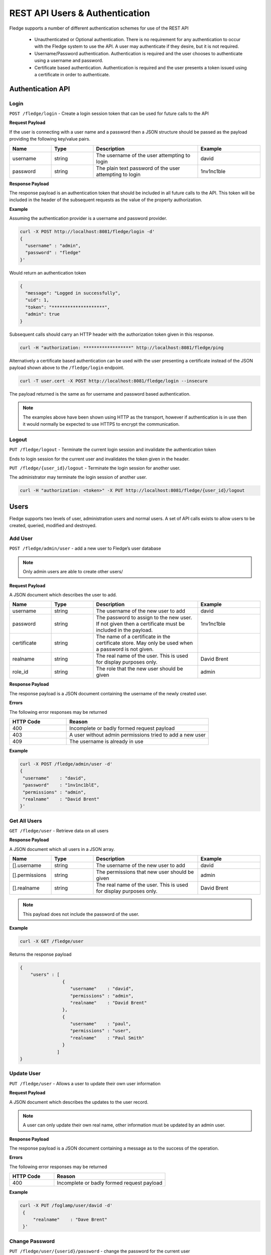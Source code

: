 ..



*******************************
REST API Users & Authentication
*******************************

Fledge supports a number of different authentication schemes for use of the REST API

  - Unauthenticated or Optional authentication. There is no requirement for any authentication to occur with the Fledge system to use the API. A user may authenticate if they desire, but it is not required.

  - Username/Password authentication. Authentication is required and the user chooses to authenticate using a username and password.

  - Certificate based authentication. Authentication is required and the user presents a token issued using a certificate in order to authenticate.

Authentication API
==================

Login
-----

``POST /fledge/login`` - Create a login session token that can be used for future calls to the API


**Request Payload** 

If the user is connecting with a user name and a password then a JSON structure should be passed as the payload providing the following key/value pairs.

.. list-table::
    :widths: 20 20 50 30
    :header-rows: 1

    * - Name
      - Type
      - Description
      - Example
    * - username
      - string
      - The username of the user attempting to login
      - david
    * - password
      - string
      - The plain text password of the user attempting to login
      - 1nv1nc1ble

**Response Payload**

The response payload is an authentication token that should be included in all future calls to the API. This token will be included in the header of the subsequent requests as the value of the property authorization.

**Example**

Assuming the authentication provider is a username and password provider.

.. code-block:: console

    curl -X POST http://localhost:8081/fledge/login -d'
    {
      "username" : "admin",
      "password" : "fledge"
    }'

Would return an authentication token

.. code-block:: json 

    {
      "message": "Logged in successfully",
      "uid": 1,
      "token": "********************",
      "admin": true
    }

Subsequent calls should carry an HTTP header with the authorization token given in this response.

.. code-block:: console

   curl -H "authorization: ******************" http://localhost:8081/fledge/ping

Alternatively a certificate based authentication can be used with the user presenting a certificate instead of the JSON payload shown above to the ``/fledge/login`` endpoint.

.. code-block:: console

   curl -T user.cert -X POST http://localhost:8081/fledge/login --insecure

The payload returned is the same as for username and password based authentication.

.. note::

   The examples above have been shown using HTTP as the transport, however if authentication is in use then it would normally be expected to use HTTPS to encrypt the communication.

Logout
------

``PUT /fledge/logout`` - Terminate the current login session and invalidate the authentication token

Ends to login session for the current user and invalidates the token given in the header.

``PUT /fledge/{user_id}/logout`` - Terminate the login session for another user.

The administrator may terminate the login session of another user.

.. code-block:: console

   curl -H "authorization: <token>" -X PUT http://localhost:8081/fledge/{user_id}/logout

Users
=====

Fledge supports two levels of user, administration users and normal users. A set of API calls exists to allow users to be created, queried, modified and destroyed. 

Add User
--------

``POST /fledge/admin/user`` - add a new user to Fledge’s user database

.. note::

   Only admin users are able to create other users/


**Request Payload**

A JSON document which describes the user to add.

.. list-table::
    :widths: 20 20 50 30
    :header-rows: 1

    * - Name
      - Type
      - Description
      - Example
    * - username
      - string
      - The username of the new user to add
      - david
    * - password
      - string
      - The password to assign to the new user. If not given then a certificate must be included in the payload.
      - 1nv1nc1ble
    * - certificate
      - string
      - The name of a certificate in the certificate store. May only be used when a password is not given.
      -
    * - realname
      - string
      - The real name of the user. This is used for display purposes only.
      - David Brent
    * - role_id
      - string
      - The role that the new user should be given
      - admin

**Response Payload**

The response payload is a JSON document containing the username of the newly created user.

**Errors**

The following error responses may be returned

.. list-table::
    :widths: 20 50
    :header-rows: 1

    * - HTTP Code
      - Reason
    * - 400
      - Incomplete or badly formed request payload
    * - 403
      - A user without admin permissions tried to add a new user
    * - 409
      - The username is already in use


**Example**

.. code-block:: console

   curl -X POST /fledge/admin/user -d'
   {
    "username"    : "david",
    "password"    : "1nv1nc1blE",
    "permissions" : "admin",
    "realname"    : "David Brent"
   }'

Get All Users
-------------

``GET /fledge/user`` - Retrieve data on all users

**Response Payload**

A JSON document which all users in a JSON array.

.. list-table::
    :widths: 20 20 50 30
    :header-rows: 1

    * - Name
      - Type
      - Description
      - Example
    * - [].username
      - string
      - The username of the new user to add
      - david
    * - [].permissions
      - string
      - The permissions that new user should be given
      - admin
    * - [].realname
      - string
      - The real name of the user. This is used for display purposes only.
      - David Brent

.. note::

   This payload does not include the password of the user.

**Example**

.. code-block:: console

   curl -X GET /fledge/user


Returns the response payload

.. code-block:: json

    {
        "users" : [
                    {
                       "username"    : "david",
                       "permissions" : "admin",
                       "realname"    : "David Brent"
                    },
                    {
                       "username"    : "paul",
                       "permissions" : "user",
                       "realname"    : "Paul Smith"
                    }
                  ]
    }

Update User
-----------

``PUT /fledge/user`` - Allows a user to update their own user information

**Request Payload**

A JSON document which describes the updates to the user record.

.. list-table::
    :widths: 20 20 50 30
    :header-rows: 1

    * - realname
      - string
      - The real name of the user. This is used for display purposes only.
      - David Brent


.. note::

    A user can only update their own real name, other information must be updated by an admin user.

**Response Payload**

The response payload is a JSON document containing a message as to the success of the operation.

**Errors**

The following error responses may be returned

.. list-table::
    :widths: 20 50 
    :header-rows: 1

    * - HTTP Code
      - Reason
    * - 400
      - Incomplete or badly formed request payload

**Example**

.. code-block:: console

   curl -X PUT /foglamp/user/david -d'
    {
        "realname"    : "Dave Brent"
    }'

Change Password
---------------

``PUT /fledge/user/{userid}/password`` - change the password for the current user

**Request Payload**

A JSON document that contains the old and new passwords.

.. list-table::
    :widths: 20 20 50 30
    :header-rows: 1

    * - current_password
      - string
      - The current password of the user
      - Ch40Dlw3p
    * - new_password
      - string
      - The new password of the user
      - Qu3ublE3

**Response Payload**

A message as to the success of the operation

**Example**

.. code-block:: console

    curl -X PUT -d '{"current_password": "F0gl@mp!", "new_password": "F0gl@mp1"}' http://localhost:8081/fledge/user/peter/password


Admin Update User
-----------------

``PUT /fledge/admin/user`` - An admin user can update any user's information

**Request Payload**

A JSON document which describes the updates to the user record.

.. list-table::
    :widths: 20 20 50 30
    :header-rows: 1

    * - Name
      - Type
      - Description
      - Example
    * - username
      - string
      - The username of the new user to add
      - david
    * - password
      - string
      - The password to assign to the new user
      - 1nv1nc1ble
    * - permissions
      - string
      - The permissions that new user should be given
      - admin
    * - realname
      - string
      - The real name of the user. This is used for display purposes only.
      - David Brent


.. note::

    The inclusion of username in the payload allows for usernames to be changed.

**Response Payload**

The response payload is a JSON document containing the username of the newly created user.

**Errors**

The following error responses may be returned

.. list-table::
    :widths: 20 50 
    :header-rows: 1

    * - HTTP Code
      - Reason
    * - 400
      - Incomplete or badly formed request payload
    * - 403
      - A user without admin permissions tried to add a new user
    * - 409
      - The username is already in use

**Example**

.. code-block:: console

   curl -X PUT /foglamp/user/david -d'
    {
        "username"    : "dave",
        "password"    : "1nv1nc1ble",
        "permissions" : "admin",
        "realname"    : "Dave Brent"
    }'

Delete User
-----------

``DELETE /foglamp/user/{username}`` - delete a user

.. note::

    It is not possible to remove the user that is currently logged in to the system.

**Example**

.. code-block:: console 

	DELETE /foglamp/user/paul

